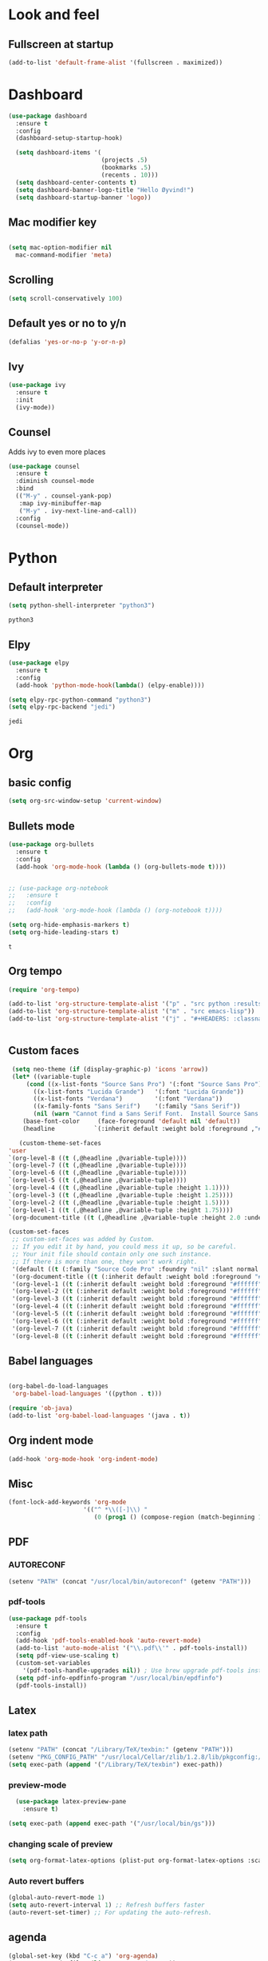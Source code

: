 * Look and feel 
** Fullscreen at startup 
  #+begin_src emacs-lisp
    (add-to-list 'default-frame-alist '(fullscreen . maximized))
  #+end_src 

* Dashboard
  #+begin_src emacs-lisp
    (use-package dashboard
      :ensure t
      :config
      (dashboard-setup-startup-hook)

      (setq dashboard-items '(
                              (projects .5)
                              (bookmarks .5)
                              (recents . 10)))
      (setq dashboard-center-contents t)
      (setq dashboard-banner-logo-title "Hello Øyvind!")
      (setq dashboard-startup-banner 'logo))
  #+end_src 
** Mac modifier key
   #+begin_src emacs-lisp

     (setq mac-option-modifier nil
	   mac-command-modifier 'meta)
   #+end_src
** Scrolling
   #+begin_src emacs-lisp
     (setq scroll-conservatively 100)
   #+end_src
** Default yes or no to y/n
   #+begin_src emacs-lisp
     (defalias 'yes-or-no-p 'y-or-n-p)
   #+end_src
** Ivy
   #+begin_src emacs-lisp
     (use-package ivy
       :ensure t
       :init
       (ivy-mode))
       
   #+end_src
** Counsel
Adds ivy to even more places 
#+begin_src emacs-lisp
(use-package counsel
  :ensure t
  :diminish counsel-mode
  :bind
  (("M-y" . counsel-yank-pop)
   :map ivy-minibuffer-map
   ("M-y" . ivy-next-line-and-call))
  :config
  (counsel-mode))
#+end_src
* Python
** Default interpreter
   #+begin_src emacs-lisp
     (setq python-shell-interpreter "python3")
   #+end_src

   #+RESULTS:
   : python3

** Elpy
   #+begin_src emacs-lisp
     (use-package elpy
       :ensure t
       :config
       (add-hook 'python-mode-hook(lambda() (elpy-enable))))

     (setq elpy-rpc-python-command "python3")
     (setq elpy-rpc-backend "jedi")

   #+end_src

   #+RESULTS:
   : jedi
   
* Org 
** basic config
   #+begin_src emacs-lisp
     (setq org-src-window-setup 'current-window)
   #+end_src
** Bullets mode 
#+Begin_src emacs-lisp
  (use-package org-bullets
    :ensure t
    :config
    (add-hook 'org-mode-hook (lambda () (org-bullets-mode t))))


  ;; (use-package org-notebook
  ;;   :ensure t
  ;;   :config
  ;;   (add-hook 'org-mode-hook (lambda () (org-notebook t))))

  (setq org-hide-emphasis-markers t)
  (setq org-hide-leading-stars t)
   #+end_src

   #+RESULTS:
   : t

** Org tempo
   #+begin_src emacs-lisp
     (require 'org-tempo)

     (add-to-list 'org-structure-template-alist '("p" . "src python :results output"))
     (add-to-list 'org-structure-template-alist '("m" . "src emacs-lisp"))
     (add-to-list 'org-structure-template-alist '("j" . "#+HEADERS: :classname Main\n#+begin_src java"))


   #+end_src
** Custom faces
   #+begin_src emacs-lisp
     (setq neo-theme (if (display-graphic-p) 'icons 'arrow))
     (let* ((variable-tuple
	     (cond ((x-list-fonts "Source Sans Pro") '(:font "Source Sans Pro"))
		   ((x-list-fonts "Lucida Grande")   '(:font "Lucida Grande"))
		   ((x-list-fonts "Verdana")         '(:font "Verdana"))
		   ((x-family-fonts "Sans Serif")    '(:family "Sans Serif"))
		   (nil (warn "Cannot find a Sans Serif Font.  Install Source Sans Pro."))))
	    (base-font-color     (face-foreground 'default nil 'default))
	    (headline           `(:inherit default :weight bold :foreground ,"#ffffff")))

       (custom-theme-set-faces
	'user
	`(org-level-8 ((t (,@headline ,@variable-tuple))))
	`(org-level-7 ((t (,@headline ,@variable-tuple))))
	`(org-level-6 ((t (,@headline ,@variable-tuple))))
	`(org-level-5 ((t (,@headline ,@variable-tuple))))
	`(org-level-4 ((t (,@headline ,@variable-tuple :height 1.1))))
	`(org-level-3 ((t (,@headline ,@variable-tuple :height 1.25))))
	`(org-level-2 ((t (,@headline ,@variable-tuple :height 1.5))))
	`(org-level-1 ((t (,@headline ,@variable-tuple :height 1.75))))
	`(org-document-title ((t (,@headline ,@variable-tuple :height 2.0 :underline nil))))))
   #+end_src
   #+begin_src emacs-lisp
     (custom-set-faces
      ;; custom-set-faces was added by Custom.
      ;; If you edit it by hand, you could mess it up, so be careful.
      ;; Your init file should contain only one such instance.
      ;; If there is more than one, they won't work right.
      '(default ((t (:family "Source Code Pro" :foundry "nil" :slant normal :weight normal :height 140 :width normal))))
      '(org-document-title ((t (:inherit default :weight bold :foreground "#ffffff" :font "Source Sans Pro" :height 2.0 :underline nil))))
      '(org-level-1 ((t (:inherit default :weight bold :foreground "#ffffff" :font "Source Sans Pro" :height 1.75))))
      '(org-level-2 ((t (:inherit default :weight bold :foreground "#ffffff" :font "Source Sans Pro" :height 1.5))))
      '(org-level-3 ((t (:inherit default :weight bold :foreground "#ffffff" :font "Source Sans Pro" :height 1.25))))
      '(org-level-4 ((t (:inherit default :weight bold :foreground "#ffffff" :font "Source Sans Pro" :height 1.1))))
      '(org-level-5 ((t (:inherit default :weight bold :foreground "#ffffff" :font "Source Sans Pro"))))
      '(org-level-6 ((t (:inherit default :weight bold :foreground "#ffffff" :font "Source Sans Pro"))))
      '(org-level-7 ((t (:inherit default :weight bold :foreground "#ffffff" :font "Source Sans Pro"))))
      '(org-level-8 ((t (:inherit default :weight bold :foreground "#ffffff" :font "Source Sans Pro")))))
   #+end_src
** Babel languages
   #+begin_src emacs-lisp

     (org-babel-do-load-languages
      'org-babel-load-languages '((python . t)))

     (require 'ob-java)
     (add-to-list 'org-babel-load-languages '(java . t))
   #+end_src
** Org indent mode
   #+begin_src emacs-lisp
     (add-hook 'org-mode-hook 'org-indent-mode)
   #+end_src
** Misc
   #+begin_src emacs-lisp
   (font-lock-add-keywords 'org-mode
                        '(("^ *\\([-]\\) "
                           (0 (prog1 () (compose-region (match-beginning 1) (match-end 1) "•"))))))
   #+end_src
** PDF
*** AUTORECONF

#+begin_src emacs-lisp
  (setenv "PATH" (concat "/usr/local/bin/autoreconf" (getenv "PATH")))
#+end_src
*** pdf-tools

#+begin_src emacs-lisp
    (use-package pdf-tools
      :ensure t
      :config
      (add-hook 'pdf-tools-enabled-hook 'auto-revert-mode)
      (add-to-list 'auto-mode-alist '("\\.pdf\\'" . pdf-tools-install))
      (setq pdf-view-use-scaling t)
      (custom-set-variables
        '(pdf-tools-handle-upgrades nil)) ; Use brew upgrade pdf-tools instead.
      (setq pdf-info-epdfinfo-program "/usr/local/bin/epdfinfo")
      (pdf-tools-install))
#+end_src
** Latex
*** latex path
#+begin_src emacs-lisp
  (setenv "PATH" (concat "/Library/TeX/texbin:" (getenv "PATH")))
  (setenv "PKG_CONFIG_PATH" "/usr/local/Cellar/zlib/1.2.8/lib/pkgconfig:/usr/local/lib/pkgconfig:/opt/X11/lib/pkgconfig")
  (setq exec-path (append '("/Library/TeX/texbin") exec-path))
#+end_src
*** preview-mode
#+begin_src emacs-lisp
  (use-package latex-preview-pane
    :ensure t)

(setq exec-path (append exec-path '("/usr/local/bin/gs")))
#+end_src

*** changing scale of preview
#+begin_src emacs-lisp
(setq org-format-latex-options (plist-put org-format-latex-options :scale 2.0))
#+end_src

*** Auto revert buffers
#+begin_src emacs-lisp
  (global-auto-revert-mode 1)
  (setq auto-revert-interval 1) ;; Refresh buffers faster
  (auto-revert-set-timer) ;; For updating the auto-refresh.
#+end_src

** agenda 
#+begin_src emacs-lisp
  (global-set-key (kbd "C-c a") 'org-agenda)
  (setq org-agenda-files (list "~/org/todo.org"))
#+end_src
* Projectile
#+begin_src emacs-lisp
(use-package projectile
  :ensure t
  :config
  (projectile-mode)
  (define-key projectile-mode-map (kbd "C-c C-p") 'projectile-command-map))

(use-package counsel-projectile
  :ensure t
  :config
  (counsel-projectile-mode))
#+end_src

#+begin_src emacs-lisp
(projectile-register-project-type 'npm '("package.json")
                  :compile "npm install"
                  :test "npm run test"
                  :run "npm run start"
                  :test-suffix ".spec")
#+end_src
Set a better project type for npm projects with default run and test commands 
* Macos 
** titlebar
   #+begin_src emacs-lisp
     (add-to-list 'default-frame-alist '(ns-transparent-titlebar . t))
     (add-to-list 'default-frame-alist '(ns-appearance . dark))
     (setq ns-use-proxy-icon  nil)
     (setq frame-title-format nil)
   #+end_src
*** Error sound
   #+begin_src emacs-lisp
     (setq ring-bell-function 'ignore)
   #+end_src
* Modeline
** Spaceline
   #+begin_src emacs-lisp
     ;; (use-package spaceline
     ;;   :ensure t
     ;;   :config
     ;;   (require 'spaceline-config)
     ;;   (setq powerline-default-separator (quote arrow))
     ;;   (spaceline-spacemacs-theme))
   #+end_src
   #+begin_src emacs-lisp
     (use-package diminish
       :ensure t
       :init
       (diminish 'company)
       (diminish 'rainbow-mode)
       (diminish 'ivy))
   #+end_src
** Doom modeline
#+begin_src emacs-lisp
    (use-package doom-modeline
          :ensure t
          :hook (after-init . doom-modeline-mode))
#+end_src
* Which key
  #+begin_src emacs-lisp

    (use-package which-key
      :ensure t
      :init
      (which-key-mode))

  #+end_src
* Editor 
** popup-killring
   #+begin_src emacs-lisp
     (use-package popup-kill-ring
       :ensure t
       :bind ("M-y" . popup-kill-ring))
   #+end_src
** kill-whole-word
   #+begin_src emacs-lisp
     (defun kill-whole-word ()
       (interactive)
       (backward-word)
       (kill-word 1))

     (global-set-key (kbd "C-c w w") 'kill-whole-word)
   #+end_src
** subword
   #+begin_src emacs-lisp
     (global-subword-mode 1)
   #+end_src
** Highlight line
   #+begin_src emacs-lisp
     (when window-system (global-hl-line-mode))
   #+end_src
** Indent guides
   #+begin_src emacs-lisp
     (use-package highlight-indent-guides
       :ensure t
       :init
       (highlight-indent-guides-mode))
     (setq highlight-indent-guides-method 'character)
     
     (setq highlight-indent-guides-character ?\|)
   #+end_src
** Autopair mode 
   #+begin_src emacs-lisp
     (use-package autopair
       :ensure t
       :config
       (autopair-global-mode))
   #+end_src 
** copy-whole-line
   #+begin_src emacs-lisp
     (defun copy-whole-line ()
       (interactive)
       (save-excursion
	 (kill-new
	  (buffer-substring
	   (point-at-bol)
	   (point-at-eol)))))

     (global-set-key (kbd "C-c w l") 'copy-whole-line)
   #+end_src
** swiper
   #+begin_src emacs-lisp
     (use-package swiper
       :ensure t
       :init
       :bind ("C-s" . swiper))

   #+end_src
** Dont ask for killing processes 
#+begin_src emacs-lisp
(setq kill-buffer-query-functions
  (remq 'process-kill-buffer-query-function
         kill-buffer-query-functions))
#+end_src
** yasnippet
#+begin_src emacs-lisp
  (use-package yasnippet
    :ensure t
    :config
    (use-package yasnippet-snippets
      :ensure t
      )
    (yas-reload-all))

  (add-hook 'python-mode-hook 'yas-minor-mode)
  (add-hook 'js-mode-hook 'yas-minor-mode)
  (add-hook 'emacs-lisp-mode-hook 'yas-minor-mode)
  (add-hook 'org-mode-hook 'yas-minor-mode)

#+end_src
* File management
** Backup and autosave
   #+begin_src emacs-lisp
     (setq make-backup-files nil)
     (setq auto-save-default nil)
   #+end_src
* Neotree
  #+begin_src emacs-lisp
  (global-set-key (kbd "C-c p") 'neotree-toggle)
  
  #+end_src
* Web

** JS
#+begin_src emacs-lisp
(use-package rjsx-mode
  :config
  (add-to-list 'auto-mode-alist '("\\.js\\'" . rjsx-mode)))

#+end_src


** Emmet
#+begin_src emacs-lisp
  (use-package emmet-mode
    :ensure t)
  (add-hook 'js-mode-hook 'emmet-mode)
  (add-hook 'html-mode 'emmet-mode)


#+end_src
* Language server protocol 
** Lsp mode 
#+begin_src emacs-lisp
  (use-package lsp-mode
    :ensure t
    :config
    (setq lsp-prefer-flymake nil
          lsp-enable-snippet nil
          lsp-eldoc-enable-hover nil)
    :hook(
          (python-mode . lsp)
          (css-mode .lsp)
          (js-mode . lsp)
          (rjsx-mode . lsp)
          (html-mode . lsp)
          (emacs-lisp-mode . lsp)))
    (global-set-key (kbd "M-g i") 'lsp-describe-thing-at-point)
    (global-set-key (kbd "M-g f") 'lsp-find-references)
    (global-set-key (kbd "M-g r") 'lsp-rename)
    (global-set-key (kbd "M-g t") 'lsp-ui-imenu)
#+end_src

“M-.” is used for jump-to-definition in lsp-mode, so it needs to be removed from the js-mode keymap.
#+begin_src emacs-lisp
(add-hook 'js-mode-hook (lambda () (define-key js-mode-map (kbd "M-.") 'nil)))
#+end_src
** Lsp-ui
#+begin_src emacs-lisp
(use-package flycheck
  :ensure t
  :diminish flycheck-mode)
(use-package lsp-ui
  :ensure t
  :requires lsp-mode flycheck
  :config
  (setq lsp-ui-flycheck-enable t
        lsp-ui-flycheck-list-position 'right
        lsp-ui-flycheck-live-reporting t
        lsp-ui-sideline-enable nil
        lsp-ui-doc-enable nil)
  (add-hook 'lsp-mode-hook 'lsp-ui-mode)
  :bind
  (:map lsp-mode-map
        ("C-c s"   . lsp-ui-sideline-mode)))
#+end_src
* Company
** Normal setup
  #+begin_src emacs-lisp
    (use-package company
      :ensure 
      :config
      (setq company-idle-delay 0)
      (setq company-minimum-prefix-length 2)
      :init
      :hook (lsp-mode . company-mode))

    (use-package company-lsp
      :ensure t
      :requires company
      :config
      (setq company-backends ())
      (push 'company-lsp company-backends)

       ;; Disable client-side cache because the LSP server does a better job.
      (setq company-transformers nil
            company-lsp-async t
            company-lsp-cache-candidates nil))

    (with-eval-after-load 'company
      (define-key company-active-map (kbd "M-n") nil)
      (define-key company-active-map (kbd "M-p") nil)
      (define-key company-active-map (kbd "C-n") #'company-select-next)
      (define-key company-active-map (kbd "C-p") #'company-select-previous))

      #+end_src
* Misc shortcuts
  #+begin_src emacs-lisp
    (global-set-key (kbd "C-c d") (lambda() (interactive)(find-file "~/.emacs.d/init.el")))
    (global-set-key (kbd "C-c l d") (lambda() (interactive)(load-file "~/.emacs.d/init.el")))

    (global-set-key (kbd "C-c c") (lambda () (interactive)(find-file "~/.emacs.d/config.org")))
  #+end_src
* Dash
** List of docsets
#+begin_src emacs-lisp
  (setq sh-docset-list '("Python 3"
                         "Flask"
                         "NumPy"
                         "Matplotlib"
                         "Emacs Lisp"
                         "CSS"
                         "HTML"
                         "JavaScript"
                         "React"
                         "Express"
                         "Java"))
#+end_src
** Add docsets to major-modes


#+begin_src emacs-lisp
  (use-package counsel-dash
    :ensure t
    :config
    (setq counsel-dash-common-docsets sh-docset-list
          dash-docs-enable-debugging  t
          counsel-dash-min-length     2)
    (add-hook 'python-mode-hook (lambda () (setq-local counsel-dash-docsets '("python 3" "NumPy" "Matplotlib"))))
    (add-hook 'js-mode-hook (lambda () (setq-local counsel-dash-docsets '("CSS" "HTML" "JavaScript" "React" "Express"))))
    (add-hook 'css-mode-hook (lambda () (setq-local counsel-dash-docsets '("CSS"))))
    (add-hook 'html-mode-hook (lambda () (setq-local counsel-dash-docsets '("HTML" "CSS" "JavaScript"))))
    (add-hook 'org-mode-hook (lambda () (setq-local counsel-dash-docsets '("Emacs Lisp"))))
    (add-hook 'java-mode-hook (lambda () (setq-local counsel-dash-docsets '("Java"))))

    (global-set-key (kbd "M-g d") 'counsel-dash-at-point)
    (global-set-key (kbd "M-g D") 'counsel-dash))
#+end_src
** Installing all docsets in the list 
#+begin_src emacs-lisp
  (defun sh-install-docsets (docset-list)
    "Install all docsets in docset-list recursively"
    (dash-docs-install-docset (replace-regexp-in-string " " "_" (car docset-list)))
    (if (cdr docset-list)
        (sh-install-docsets (cdr docset-list))))

  (defun sh-install-dash-docsets ()
    "Install all specified docsets in sh-docset-list. This might take a while"
    (interactive)
    (sh-install-docsets sh-docset-list))
#+end_src
* Wgrep
#+begin_src emacs-lisp
(use-package wgrep
  :ensure t
  :bind (("M-g g" . rgrep)
         ("M-g w" . wgrep-change-to-wgrep-mode)
         ("M-g s" . wgrep-save-all-buffers)))
#+end_src
* Magit
#+begin_src emacs-lisp
(use-package magit
  :ensure t
  :bind ("C-x g" . magit-status)
  :config
  (global-set-key (kbd "M-g b") 'magit-blame)
  (global-set-key (kbd "M-g h") 'magit-log-buffer-file))
#+end_src

* Homeassistant 
** Shortcut
#+begin_src emacs-lisp
  (global-set-key (kbd "C-c h e") (lambda () (interactive)(find-file"/ssh:pi@home:/home/homeassistant/.homeassistant/configuration.yaml")))
#+end_src
** reload shortcut 
#+begin_src emacs-lisp
  (defun restart-homeassistant ()
    (interactive)
    (shell-command-on-region
     (point-min) (point-max)
     (shell-command "ssh home sudo service home-assistant@homeassistant restart")))


  (global-set-key (kbd "C-c h r") 'restart-homeassistant)
#+end_src
** yaml highlight
#+begin_src emacs-lisp
  (use-package yaml-mode
    :ensure t)
#+end_src
* IDO
** Enable IDO mode
#+begin_src emacs-lisp
  (setq ido-enable-flex-matching nil)
  (setq ido-create-new-buffer 'always)
  (setq ido-everywhere t)
  (ido-mode 1)
#+end_src
** Ido vertical
   #+begin_src emacs-lisp
     (use-package ido-vertical-mode
       :ensure t
       :init
       (ido-vertical-mode 1))
     (setq ido-vertical-define-keys 'C-n-and-C-p-only)
   #+end_src
* Avy 
  #+begin_src emacs-lisp
    (use-package avy
      :ensure t
      :bind
      ("M-s" . avy-goto-char))
  #+end_src
* Rainbow
  #+begin_src emacs-lisp
    (use-package rainbow-mode
      :ensure t
      :hook prog-mode)
  #+end_src
#+begin_src emacs-lisp
  (use-package rainbow-delimiters
    :ensure t
    :init
    (rainbow-delimiters-mode 1))
#+end_src
* Buffer and window
** Kill current buffer
   #+begin_src emacs-lisp
     (defun kill-curr-buffer ()
       (interactive)
       (kill-buffer (current-buffer)))

     (global-set-key (kbd "C-x k") 'kill-curr-buffer)
   #+end_src
** Switch-window
  #+begin_src emacs-lisp
    (use-package switch-window
      :ensure t
      :config
      (setq swtich-window-input-style 'minibuffer)
      (setq switch-window-increase 10)
      (setq switch-window-threshold 2)
      (setq switch-window-shortcut-style 'qwerty)
      (setq switch-window-qwerty-shortcuts
	    '("a" "s" "d" "f" "g" "h" "w" "e" "ø"))
      :bind
      ([remap other-window] . switch-window))

  #+end_src
** Window splitting function 
  #+begin_src emacs-lisp
    (defun split-and-follow-horizontally ()
      (interactive)
      (split-window-below)
      (balance-windows)
      (other-window 1))
    (global-set-key (kbd "C-x 2") 'split-and-follow-horizontally)


    (defun split-and-follow-vertically ()
      (interactive)
      (split-window-right)
      (balance-windows)
      (other-window 1))
    (global-set-key (kbd "C-x 3") 'split-and-follow-vertically)
  #+end_src
* Mark multiple
  #+begin_src emacs-lisp
    (use-package mark-multiple
      :ensure t
      :bind
      ("C-c m n" . 'mark-next-like-this)
      ("C-c m a" . 'mark-all-like-this))


  #+end_src
* Terminal
#+begin_src emacs-lisp
  (global-set-key (kbd "C-c t") (lambda () (interactive)(ansi-term "/bin/zsh")))
  (use-package exec-path-from-shell
    :ensure t)

(exec-path-from-shell-initialize)
#+end_src
